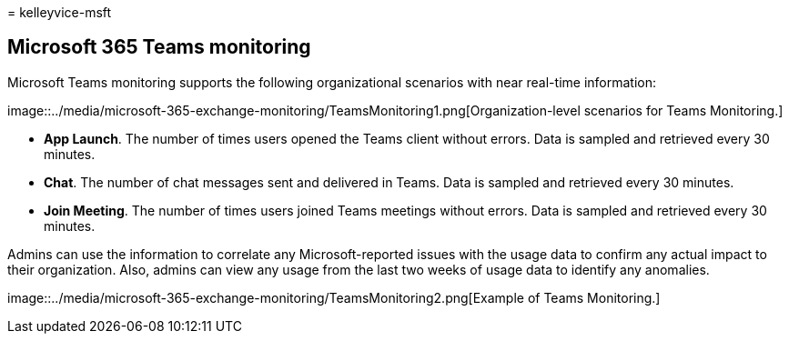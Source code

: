 = 
kelleyvice-msft

== Microsoft 365 Teams monitoring

Microsoft Teams monitoring supports the following organizational
scenarios with near real-time information:

image::../media/microsoft-365-exchange-monitoring/TeamsMonitoring1.png[Organization-level
scenarios for Teams Monitoring.]

* *App Launch*. The number of times users opened the Teams client
without errors. Data is sampled and retrieved every 30 minutes.
* *Chat*. The number of chat messages sent and delivered in Teams. Data
is sampled and retrieved every 30 minutes.
* *Join Meeting*. The number of times users joined Teams meetings
without errors. Data is sampled and retrieved every 30 minutes.

Admins can use the information to correlate any Microsoft-reported
issues with the usage data to confirm any actual impact to their
organization. Also, admins can view any usage from the last two weeks of
usage data to identify any anomalies.

image::../media/microsoft-365-exchange-monitoring/TeamsMonitoring2.png[Example
of Teams Monitoring.]
